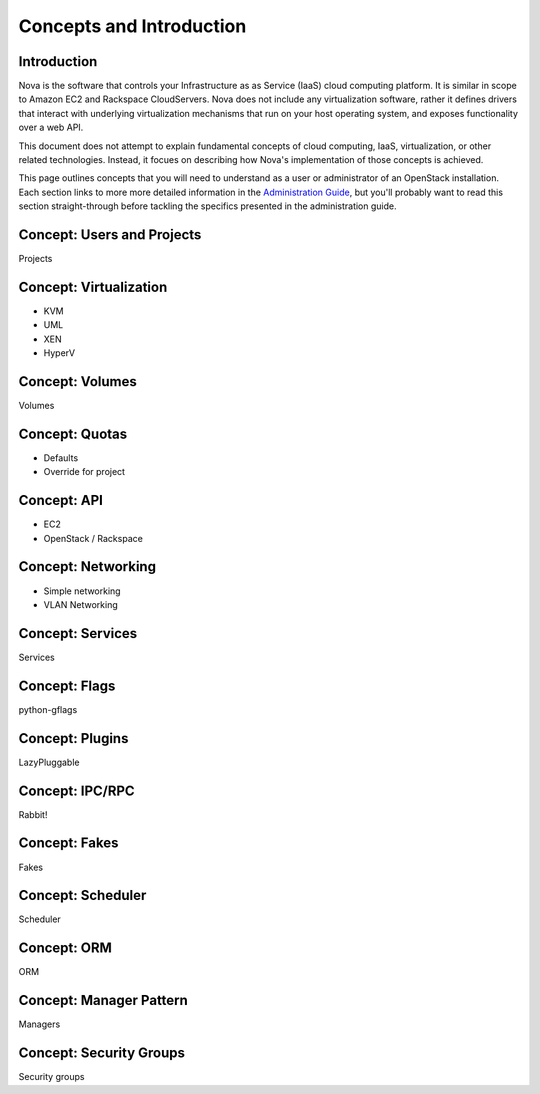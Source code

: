 ..
      Copyright 2010 United States Government as represented by the
      Administrator of the National Aeronautics and Space Administration. 
      All Rights Reserved.

      Licensed under the Apache License, Version 2.0 (the "License"); you may
      not use this file except in compliance with the License. You may obtain
      a copy of the License at

          http://www.apache.org/licenses/LICENSE-2.0

      Unless required by applicable law or agreed to in writing, software
      distributed under the License is distributed on an "AS IS" BASIS, WITHOUT
      WARRANTIES OR CONDITIONS OF ANY KIND, either express or implied. See the
      License for the specific language governing permissions and limitations
      under the License.


Concepts and Introduction
=========================


Introduction
------------

Nova is the software that controls your Infrastructure as as Service (IaaS)
cloud computing platform.  It is similar in scope to Amazon EC2 and Rackspace
CloudServers.  Nova does not include any virtualization software, rather it
defines drivers that interact with underlying virtualization mechanisms that
run on your host operating system, and exposes functionality over a web API.

This document does not attempt to explain fundamental concepts of cloud
computing, IaaS, virtualization, or other related technologies.  Instead, it
focues on describing how Nova's implementation of those concepts is achieved.

This page outlines concepts that you will need to understand as a user or
administrator of an OpenStack installation.  Each section links to more more
detailed information in the `Administration Guide`_, but you'll probably want
to read this section straight-through before tackling the specifics presented
in the administration guide.

.. _`Administration Guide`: administration.guide.html


Concept: Users and Projects
---------------------------

Projects


Concept: Virtualization
-----------------------

* KVM
* UML
* XEN
* HyperV


Concept: Volumes
----------------

Volumes


Concept: Quotas
---------------

* Defaults
* Override for project


Concept: API
------------

* EC2
* OpenStack / Rackspace


Concept: Networking
-------------------

* Simple networking
* VLAN Networking


Concept: Services
-----------------

Services


Concept: Flags
--------------

python-gflags


Concept: Plugins
----------------

LazyPluggable


Concept: IPC/RPC
----------------

Rabbit!


Concept: Fakes
--------------

Fakes


Concept: Scheduler
------------------

Scheduler


Concept: ORM
------------

ORM


Concept: Manager Pattern
------------------------

Managers


Concept: Security Groups
------------------------

Security groups
